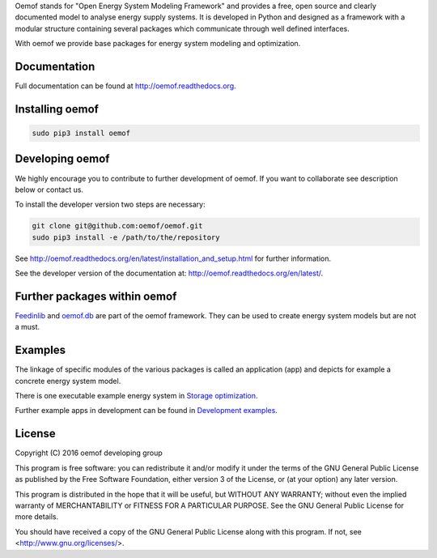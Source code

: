 Oemof stands for "Open Energy System Modeling Framework" and provides a free, open source and clearly documented model to analyse energy supply systems. It is developed in Python and designed as a framework with a modular structure containing several packages which communicate through well defined interfaces.

With oemof we provide base packages for energy system modeling and optimization.

Documentation
=============

Full documentation can be found at http://oemof.readthedocs.org.


Installing oemof
=====================

.. code:: bash

  sudo pip3 install oemof

Developing oemof
=====================

We highly encourage you to contribute to further development of oemof. If you want to collaborate see description below or contact us.

To install the developer version two steps are necessary:

.. code:: bash

  git clone git@github.com:oemof/oemof.git
  sudo pip3 install -e /path/to/the/repository

See http://oemof.readthedocs.org/en/latest/installation_and_setup.html for further information.

See the developer version of the documentation at: http://oemof.readthedocs.org/en/latest/.

Further packages within oemof
==============================

`Feedinlib <https://github.com/oemof/feedinlib>`_  and `oemof.db <https://github.com/oemof/oemof.db>`_ are part of the oemof framework. They can be used to create energy system models but are not a must.

Examples
========

The linkage of specific modules of the various packages is called an application (app) and depicts for example a concrete energy system model.

There is one executable example energy system in `Storage optimization  <https://github.com/oemof/oemof/tree/master/examples/storage_optimization>`_.

Further example apps in development can be found in
`Development examples  <https://github.com/oemof/oemof/tree/master/examples/development_examples>`_.

License
=======

Copyright (C) 2016 oemof developing group

This program is free software: you can redistribute it and/or modify
it under the terms of the GNU General Public License as published by
the Free Software Foundation, either version 3 of the License, or
(at your option) any later version.

This program is distributed in the hope that it will be useful,
but WITHOUT ANY WARRANTY; without even the implied warranty of
MERCHANTABILITY or FITNESS FOR A PARTICULAR PURPOSE.  See the
GNU General Public License for more details.

You should have received a copy of the GNU General Public License
along with this program.  If not, see <http://www.gnu.org/licenses/>.
